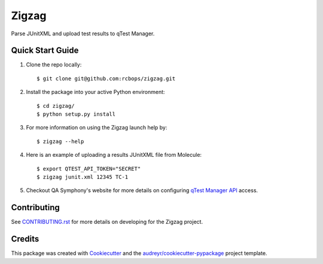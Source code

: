 ======
Zigzag
======


.. image:: https://img.shields.io/travis/rcbops/zigzag.svg
        :target: https://travis-ci.org/rcbops/zigzag


Parse JUnitXML and upload test results to qTest Manager.

Quick Start Guide
-----------------

1. Clone the repo locally::

    $ git clone git@github.com:rcbops/zigzag.git

2. Install the package into your active Python environment::

    $ cd zigzag/
    $ python setup.py install

3. For more information on using the Zigzag launch help by::

    $ zigzag --help

4. Here is an example of uploading a results JUnitXML file from Molecule::

    $ export QTEST_API_TOKEN="SECRET"
    $ zigzag junit.xml 12345 TC-1

5. Checkout QA Symphony's website for more details on configuring `qTest Manager API`_ access.

Contributing
------------

See `CONTRIBUTING.rst`_ for more details on developing for the Zigzag project.

Credits
-------

This package was created with Cookiecutter_ and the `audreyr/cookiecutter-pypackage`_ project template.

.. _CONTRIBUTING.rst: CONTRIBUTING.rst
.. _Cookiecutter: https://github.com/audreyr/cookiecutter
.. _`audreyr/cookiecutter-pypackage`: https://github.com/audreyr/cookiecutter-pypackage
.. _qTest Manager API: https://support.qasymphony.com/hc/en-us/articles/115002958146-qTest-API-Specification